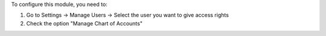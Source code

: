 To configure this module, you need to:

#. Go to Settings -> Manage Users -> Select the user you want to give access rights
#. Check the option "Manage Chart of Accounts"
